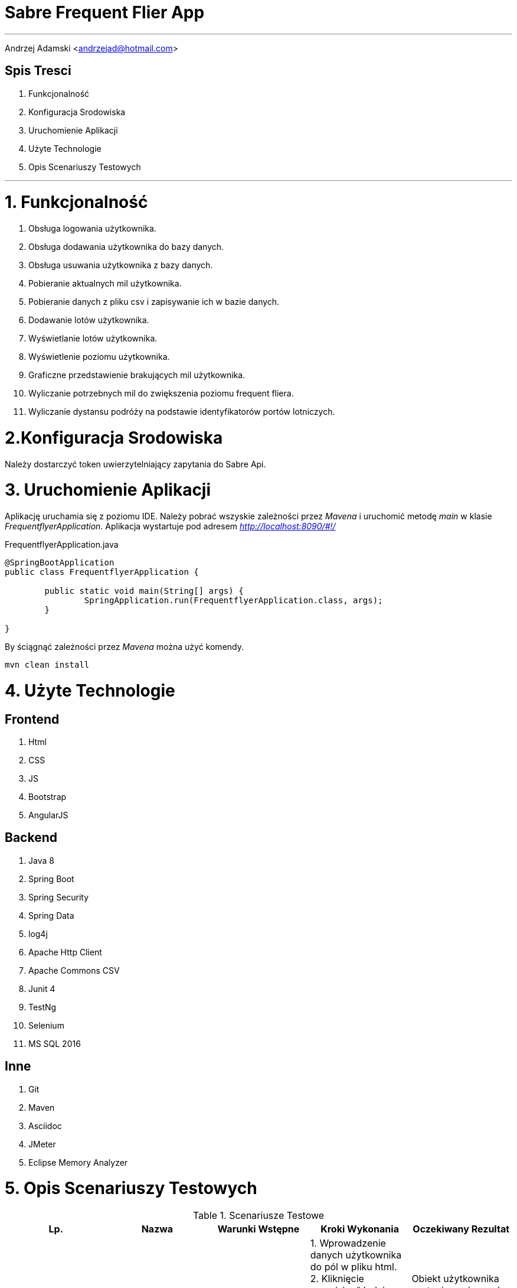= *Sabre Frequent Flier App*

'''
Andrzej Adamski <andrzejad@hotmail.com>

== *Spis Tresci*


. Funkcjonalność
. Konfiguracja Srodowiska
. Uruchomienie Aplikacji
. Użyte Technologie
. Opis Scenariuszy Testowych


'''

= *1. Funkcjonalność*
. Obsługa logowania użytkownika.
. Obsługa dodawania użytkownika do bazy danych.
. Obsługa usuwania użytkownika z bazy danych.
. Pobieranie aktualnych mil użytkownika.
. Pobieranie danych z pliku csv i zapisywanie ich w bazie danych.
. Dodawanie lotów użytkownika.
. Wyświetlanie lotów użytkownika.
. Wyświetlenie poziomu użytkownika.
. Graficzne przedstawienie brakujących mil użytkownika.
. Wyliczanie potrzebnych mil do zwiększenia poziomu frequent fliera.
. Wyliczanie dystansu podróży na podstawie identyfikatorów portów lotniczych.


= *2.Konfiguracja Srodowiska*

Należy dostarczyć token uwierzytelniający zapytania do Sabre Api.

= *3. Uruchomienie Aplikacji*

Aplikację uruchamia się z poziomu IDE. Należy pobrać wszyskie zależności przez _Mavena_
 i uruchomić metodę _main_ w klasie _FrequentflyerApplication_. Aplikacja wystartuje pod adresem
 _http://localhost:8090/#!/_

.FrequentflyerApplication.java
[source, java]
----
@SpringBootApplication
public class FrequentflyerApplication {

	public static void main(String[] args) {
		SpringApplication.run(FrequentflyerApplication.class, args);
	}

}
----

By ściągnąć zależności przez _Mavena_ można użyć komendy.

[source]
--
mvn clean install
--

= *4. Użyte Technologie*

== Frontend
. Html
. CSS
. JS
. Bootstrap
. AngularJS

== Backend
. Java 8
. Spring Boot
. Spring Security
. Spring Data
. log4j
. Apache Http Client
. Apache Commons CSV
. Junit 4
. TestNg
. Selenium
. MS SQL 2016

== Inne
. Git
. Maven
. Asciidoc
. JMeter
. Eclipse Memory Analyzer


= *5. Opis Scenariuszy Testowych*

.Scenariusze Testowe
|===
|Lp. |Nazwa |Warunki Wstępne |Kroki Wykonania | Oczekiwany Rezultat

|1.1 |Dodanie
      Użytkownika |Istnieje
                    połączenie z
                    bazą danych. |1. Wprowadzenie danych użytkownika
                                  do pól w pliku html. +
                                  2. Kliknięcie przycisku “dodaj
                                  użytkownika”. +
                                  3. Wysłanie obiektu użytkownika do
                                  serwera. +
                                  4. Walidacja danych użytkownika. +
                                  5. Wprowadzenie użytkownika do bazy
                                  danych. +| Obiekt użytkownika
                                             zostanie zapisany do bazy. +
                                             Użytkownik zostanie +
                                             powiadomiony o
                                             pomyślnym zakończeniu +
                                             działania.

|1.2 |Sprawdzenie
      Statusu +
      użytkownika |Istnieje
                    połączenie z
                    bazą danych. |1. Użytkownik loguje się do portalu. +
                                  2. Zapytanie pobierające status i mile
                                  jest wysyłane do serwera. +
                                  3. Serwer wyszukuje w bazie
                                  użytkownika i zwraca dane. +
                                  4. Dane są wyświetlane na profilu +
                                  użytkownika. | Użytkownik widzi swój +
                                                 aktualny status i ilość mil.


|2.1 |Dodanie Lotu |Istnieje
                    połączenie +
                    z
                    bazą danych. |1. Wprowadzenie danych lotu do pól w
                                  pliku html. +
                                  2. Kliknięcie przycisku “dodaj lot”. +
                                  3. Wysłanie obiektu lotu do serwera. +
                                  4. Walidacja danych lotu. +
                                  5. Wprowadzenie lotu do bazy danych. +
                                  6. Uaktualnienie łącznej sumy mil
                                  wybranego użytkownika. +
                                  7. Ewentualna zmiana poziomu +
                                  użytkownika. | Obiekt lotu zostanie
                                                 zapisany do bazy. +
                                                  Obiekt
                                                 użytkownika zostanie +
                                                 uaktualniony o dodaną
                                                 liczbę mil. Użytkownik +
                                                 zostanie powiadomiony +
                                                 o
                                                 pomyślnym zakończeniu
                                                 działania.


|===